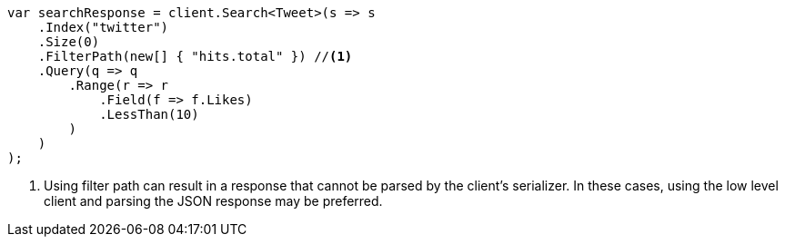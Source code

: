 // docs/delete-by-query.asciidoc:504

////
IMPORTANT NOTE
==============
This file is generated from method Line504 in https://github.com/elastic/elasticsearch-net/tree/master/src/Examples/Examples/Docs/DeleteByQueryPage.cs#L322-L359.
If you wish to submit a PR to change this example, please change the source method above
and run dotnet run -- asciidoc in the ExamplesGenerator project directory.
////

[source, csharp]
----
var searchResponse = client.Search<Tweet>(s => s
    .Index("twitter")
    .Size(0)
    .FilterPath(new[] { "hits.total" }) //<1>
    .Query(q => q
        .Range(r => r
            .Field(f => f.Likes)
            .LessThan(10)
        )
    )
);
----
<1> Using filter path can result in a response that cannot be parsed by the client's serializer. In these cases, using the low level client and parsing the JSON response may be preferred.
